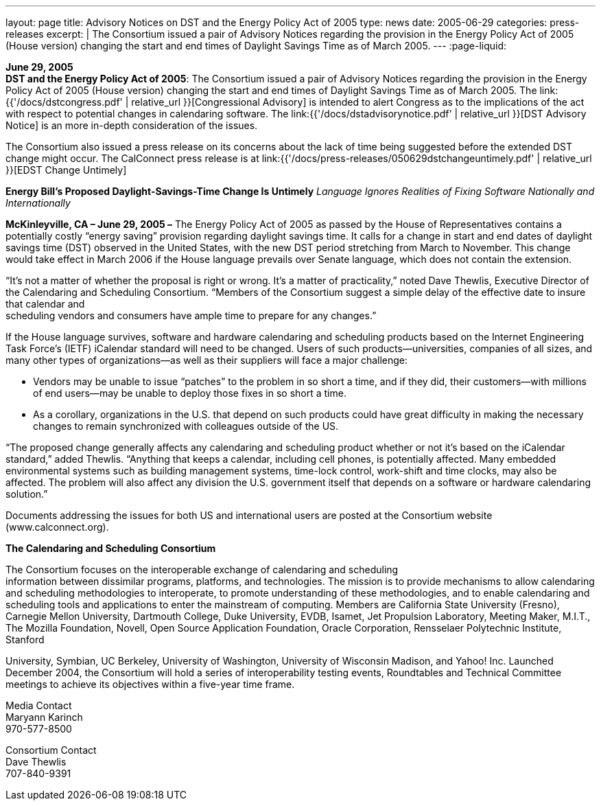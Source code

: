 ---
layout: page
title:  Advisory Notices on DST and the Energy Policy Act of 2005
type: news
date: 2005-06-29
categories: press-releases
excerpt: |
  The Consortium issued a pair of Advisory Notices regarding the provision in
  the Energy Policy Act of 2005 (House version) changing the start and end times
  of Daylight Savings Time as of March 2005.
---
:page-liquid:

*June 29, 2005* +
*DST and the Energy Policy Act of 2005*: The Consortium issued a pair of
Advisory Notices regarding the provision in the Energy Policy Act of
2005 (House version) changing the start and end times of Daylight
Savings Time as of March 2005. The
link:{{'/docs/dstcongress.pdf' | relative_url }}[Congressional Advisory] is
intended to alert Congress as to the implications of the act with
respect to potential changes in calendaring software. The
link:{{'/docs/dstadvisorynotice.pdf' | relative_url }}[DST Advisory Notice] is an
more in-depth consideration of the issues.

The Consortium also issued a press release on its concerns about the
lack of time being suggested before the extended DST change might occur.
The CalConnect press release is at
link:{{'/docs/press-releases/050629dstchangeuntimely.pdf' | relative_url }}[EDST Change
Untimely]

*Energy Bill’s Proposed Daylight-Savings-Time Change Is Untimely*
_Language Ignores Realities of Fixing Software Nationally and
Internationally_

*McKinleyville, CA – June 29, 2005 –* The Energy Policy Act of 2005 as
passed by the House of Representatives contains a potentially costly
“energy saving” provision regarding daylight savings time. It calls for
a change in start and end dates of daylight savings time (DST) observed
in the United States, with the new DST period stretching from March to
November. This change would take effect in March 2006 if the House
language prevails over Senate language, which does not contain the
extension.

“It’s not a matter of whether the proposal is right or wrong. It’s a
matter of practicality,” noted Dave Thewlis, Executive Director of the
Calendaring and Scheduling Consortium. “Members of the Consortium
suggest a simple delay of the effective date to insure that calendar
and +
scheduling vendors and consumers have ample time to prepare for any
changes.”

If the House language survives, software and hardware calendaring and
scheduling products based on the Internet Engineering Task Force’s
(IETF) iCalendar standard will need to be changed. Users of such
products—universities, companies of all sizes, and many other types of
organizations—as well as their suppliers will face a major challenge:

• Vendors may be unable to issue “patches” to the problem in so short a
time, and if they did, their customers—with millions of end users—may be
unable to deploy those fixes in so short a time.

• As a corollary, organizations in the U.S. that depend on such products
could have great difficulty in making the necessary changes to remain
synchronized with colleagues outside of the US.

“The proposed change generally affects any calendaring and scheduling
product whether or not it’s based on the iCalendar standard,” added
Thewlis. “Anything that keeps a calendar, including cell phones, is
potentially affected. Many embedded environmental systems such as
building management systems, time-lock control, work-shift and time
clocks, may also be affected. The problem will also affect any division
the U.S. government itself that depends on a software or hardware
calendaring solution.”

Documents addressing the issues for both US and international users are
posted at the Consortium website ([.underline]#www.calconnect.org#).

*The Calendaring and Scheduling Consortium*

The Consortium focuses on the interoperable exchange of calendaring and
scheduling +
information between dissimilar programs, platforms, and technologies.
The mission is to provide mechanisms to allow calendaring and scheduling
methodologies to interoperate, to promote understanding of these
methodologies, and to enable calendaring and scheduling tools and
applications to enter the mainstream of computing. Members are
California State University (Fresno), Carnegie Mellon University,
Dartmouth College, Duke University, EVDB, Isamet, Jet Propulsion
Laboratory, Meeting Maker, M.I.T., The Mozilla Foundation, Novell, Open
Source Application Foundation, Oracle Corporation, Rensselaer
Polytechnic Institute, Stanford +

University, Symbian, UC Berkeley, University of Washington, University of Wisconsin
Madison, and Yahoo! Inc. Launched December 2004, the Consortium will hold a series of
interoperability testing events, Roundtables and Technical Committee meetings to achieve its
objectives within a five-year time frame. +

Media Contact +
Maryann Karinch +
970-577-8500 +

Consortium Contact +
Dave Thewlis +
707-840-9391  +

